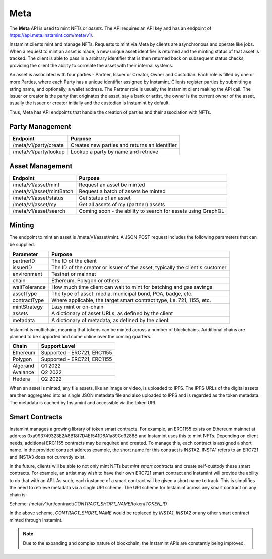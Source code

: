 Meta
===================================

The **Meta** API is used to mint NFTs or *assets*. The API requires an API key and has an endpoint of https://api.meta.instamint.com/meta/v1/. 

Instamint clients mint and manage NFTs. Requests to mint via Meta by clients are asynchronous and operate like jobs. When a request to mint an asset is made, a new unique asset identifier is returned and the minting status of that asset is tracked. The client is able to pass in a arbitrary identifier that is then returned back on subsequent status checks, providing the client the ability to correlate the asset with their internal systems.

An asset is associated with four parties - Partner, Issuer or Creator, Owner and Custodian. Each role is filled by one or more Parties, where each Party has a unique identifier assigned by Instamint. Clients register parties by submitting a string name, and optionally, a wallet address. The Partner role is usually the Instamint client making the API call. The issuer or creator is the party that originates the asset, say a bank or artist, the owner is the current owner of the asset, usually the issuer or creator initially and the custodian is Instamint by default.

Thus, Meta has API endpoints that handle the creation of parties and their association with NFTs.

Party Management
-------------------

+----------------------------+-----------------------------------------------------------------------------+
| Endpoint                   | Purpose                                                                     |
+============================+=============================================================================+
| /meta/v1/party/create      | Creates new parties and returns an identifier                               |
+----------------------------+-----------------------------------------------------------------------------+
| /meta/v1/party/lookup      | Lookup a party by name and retrieve                                         |
+----------------------------+-----------------------------------------------------------------------------+

Asset Management
---------------------

+----------------------------+-----------------------------------------------------------------------------+
| Endpoint                   | Purpose                                                                     |
+============================+=============================================================================+
| /meta/v1/asset/mint        | Request an asset be minted                                                  |
+----------------------------+-----------------------------------------------------------------------------+
| /meta/v1/asset/mintBatch   | Request a batch of assets be minted                                         |
+----------------------------+-----------------------------------------------------------------------------+
| /meta/v1/asset/status      | Get status of an asset                                                      |
+----------------------------+-----------------------------------------------------------------------------+
| /meta/v1/asset/my          | Get all assets of my (partner) assets                                       |
+----------------------------+-----------------------------------------------------------------------------+
| /meta/v1/asset/search      | Coming soon - the ability to search for assets using GraphQL                |
+----------------------------+-----------------------------------------------------------------------------+

Minting
---------------

The endpoint to mint an asset is /meta/v1/asset/mint. A JSON POST request includes the following parameters that can be supplied.

+------------------+---------------------------------------------------------------------------------------+
| Parameter        | Purpose                                                                               |
+==================+=======================================================================================+
| partnerID        | The ID of the client                                                                  |
+------------------+---------------------------------------------------------------------------------------+
| issuerID         | The ID of the creator or issuer of the asset, typically the client's customer         |
+------------------+---------------------------------------------------------------------------------------+
| environment      | Testnet or mainnet                                                                    |
+------------------+---------------------------------------------------------------------------------------+
| chain            | Ethereum, Polygon or others                                                           |
+------------------+---------------------------------------------------------------------------------------+
| waitTolerance    | How much time client can wait to mint for batching and gas savings                    |
+------------------+---------------------------------------------------------------------------------------+
| assetType        | The type of asset: media, municipal bond, POA, badge, etc.                            |
+------------------+---------------------------------------------------------------------------------------+
| contractType     | Where applicable, the target smart contract type, i.e. 721, 1155, etc.                |
+------------------+---------------------------------------------------------------------------------------+
| mintStrategy     | Lazy mint or on-chain                                                                 |
+------------------+---------------------------------------------------------------------------------------+
| assets           | A dictionary of asset URLs, as defined by the client                                  |
+------------------+---------------------------------------------------------------------------------------+
| metadata         | A dictionary of metadata, as defined by the client                                    |
+------------------+---------------------------------------------------------------------------------------+


Instamint is multichain, meaning that tokens can be minted across a number of blockchains. Additional chains are planned to be supported and come online over the coming quarters.

+-----------+-----------------------------------------------------------------------------------------------------------+
| Chain     | Support Level                                                                                             |
+===========+===========================================================================================================+
| Ethereum  | Supported - ERC721, ERC1155                                                                               |
+-----------+-----------------------------------------------------------------------------------------------------------+
| Polygon   | Supported - ERC721, ERC1155                                                                               |
+-----------+-----------------------------------------------------------------------------------------------------------+
| Algorand  | Q1 2022                                                                                                   |
+-----------+-----------------------------------------------------------------------------------------------------------+
| Avalance  | Q2 2022                                                                                                   |
+-----------+-----------------------------------------------------------------------------------------------------------+
| Hedera    | Q2 2022                                                                                                   |
+-----------+-----------------------------------------------------------------------------------------------------------+

When an asset is minted, any file assets, like an image or video, is uploaded to IPFS. The IPFS URLs of the digital assets are then aggregated into as single JSON metadata file and also uploaded to IPFS and is regarded as the token metadata. The metadata is cached by Instamint and accessible via the token URI.

Smart Contracts
-----------------

Instamint manages a growing library of token smart contracts. For example, an ERC1155 exists on Ethereum mainnet at address 0xa993749323E2A8B18f7D4Ef541D6A1a89Cd92888 and Instamint uses this to mint NFTs. Depending on client needs, additional ERC1155 contracts may be required and created. To manage this, each contract is assigned a short name. In the provided contract address example, the short name for this contract is INSTA2. INSTA1 refers to an ERC721 and INSTA3 does not currently exist.

In the future, clients will be able to not only mint NFTs but *mint smart contracts* and create self-custody these smart contracts. For example, an artist may wish to have their own ERC721 smart contract and Instamint will provide the ability to do that with an API. As such, each instance of a smart contract will be given a short name to track. This is simplifies the need to retrieve metadata via a single URI scheme. The URI scheme for Instamint across any smart contract on any chain is:

Scheme: /meta/v1/uri/contract/*CONTRACT_SHORT_NAME*/token/*TOKEN_ID*

In the above scheme, *CONTRACT_SHORT_NAME* would be replaced by *INSTA1*, *INSTA2* or any other smart contract minted through Instamint.

.. note::

   Due to the expanding and complex nature of blockchain, the Instamint APIs are constantly being improved.
